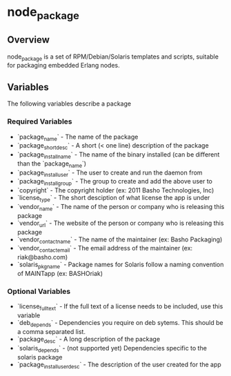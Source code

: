 * node_package
** Overview
node_package is a set of RPM/Debian/Solaris templates and scripts, suitable for packaging embedded Erlang nodes. 
** Variables
The following variables describe a package
*** Required Variables
 * `package_name` - The name of the package
 * `package_shortdesc` - A short (< one line) description of the package
 * `package_install_name` - The name of the binary installed (can be different than the `package_name`)
 * `package_install_user` - The user to create and run the daemon from
 * `package_install_group` - The group to create and add the above user to
 * `copyright` - The copyright holder (ex: 2011 Basho Technologies, Inc)
 * `license_type` - The short desciption of what license the app is under
 * `vendor_name` - The name of the person or company who is releasing this package
 * `vendor_url` - The website of the person or company who is releasing this package
 * `vendor_contact_name` - The name of the maintainer (ex: Basho Packaging)
 * `vendor_contact_email` - The email address of the maintainer (ex: riak@basho.com)
 * `solaris_pkgname` - Package names for Solaris follow a naming convention of MAINTapp (ex: BASHOriak)
*** Optional Variables
 * `license_full_text` - If the full text of a license needs to be included, use this variable
 * `deb_depends` - Dependencies you require on deb sytems.  This should be a comma separated list.
 * `package_desc` - A long description of the package
 * `solaris_depends` - (not supported yet) Dependencies specific to the solaris package
 * `package_install_user_desc` - The description of the user created for the app
